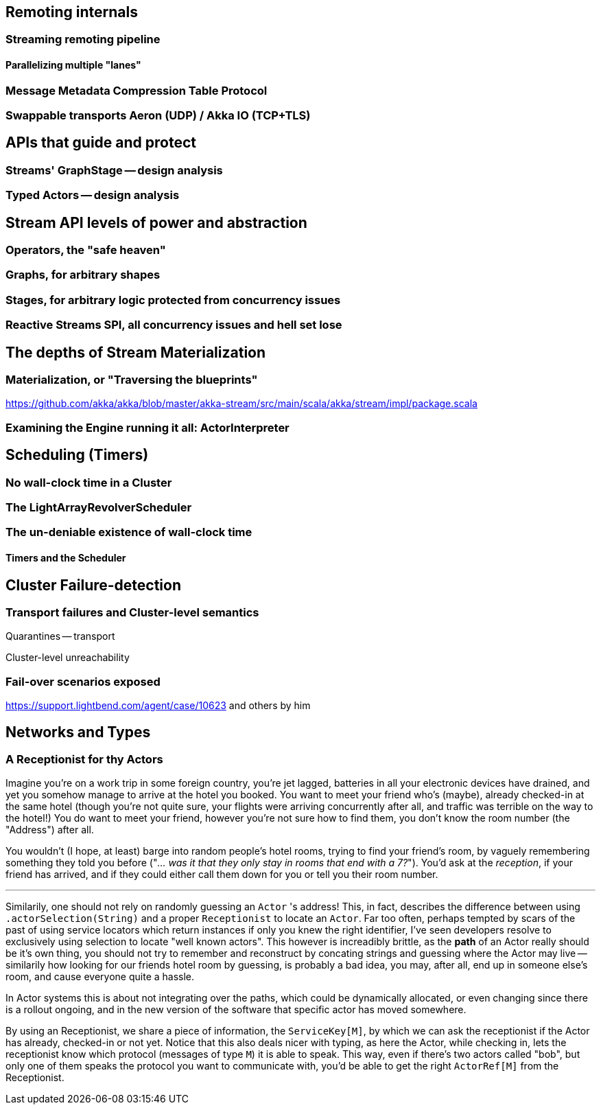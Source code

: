 == Remoting internals

### Streaming remoting pipeline

#### Parallelizing multiple "lanes"

### Message Metadata Compression Table Protocol

### Swappable transports Aeron (UDP) / Akka IO (TCP+TLS)

== APIs that guide and protect

### Streams' GraphStage -- design analysis

### Typed Actors -- design analysis

== Stream API levels of power and abstraction

### Operators, the "safe heaven"

### Graphs, for arbitrary shapes

### Stages, for arbitrary logic protected from concurrency issues

### Reactive Streams SPI, all concurrency issues and hell set lose

== The depths of Stream Materialization 

### Materialization, or "Traversing the blueprints"

https://github.com/akka/akka/blob/master/akka-stream/src/main/scala/akka/stream/impl/package.scala

### Examining the Engine running it all: ActorInterpreter

== Scheduling (Timers)

### No wall-clock time in a Cluster

### The LightArrayRevolverScheduler

### The un-deniable existence of wall-clock time

#### Timers and the Scheduler

== Cluster Failure-detection

=== Transport failures and Cluster-level semantics

Quarantines -- transport

Cluster-level unreachability

=== Fail-over scenarios exposed

https://support.lightbend.com/agent/case/10623 and others by him

== Networks and Types

### A Receptionist for thy Actors

Imagine you're on a work trip in some foreign country, you're jet lagged, batteries in all your electronic devices
have drained, and yet you somehow manage to arrive at the hotel you booked. You want to meet your friend who's (maybe),
already checked-in at the same hotel (though you're not quite sure, your flights were arriving concurrently after all, 
and traffic was terrible on the way to the hotel!) You do want to meet your friend, however you're not sure how to find them,
you don't know the room number (the "Address") after all.

You wouldn't (I hope, at least) barge into random people's hotel rooms, trying to find your friend's room,
by vaguely remembering something they told you before ("_... was it that they only stay in rooms that end with a 7?_").
You'd ask at the _reception_, if your friend has arrived, and if they could either call them down for you or tell you their room number.

--- 

Similarily, one should not rely on randomly guessing an `Actor` 's address! This, in fact, describes the difference between using `.actorSelection(String)` and a proper `Receptionist` to locate an `Actor`. Far too often, perhaps tempted by scars of the past of 
using service locators which return instances if only you knew the right identifier, I've seen developers resolve to exclusively using
selection to locate "well known actors". This however is increadibly brittle, as the *path* of an Actor really should be it's own thing,
you should not try to remember and reconstruct by concating strings and guessing where the Actor may live -- similarily how looking for our
friends hotel room by guessing, is probably a bad idea, you may, after all, end up in someone else's room, and cause everyone quite a hassle.

In Actor systems this is about not integrating over the paths, which could be dynamically allocated, or even changing since there is a rollout 
ongoing, and in the new version of the software that specific actor has moved somewhere.

By using an Receptionist, we share a piece of information, the `ServiceKey[M]`, by which we can ask the receptionist if the Actor has already,
checked-in or not yet. Notice that this also deals nicer with typing, as here the Actor, while checking in, lets the receptionist know which protocol
(messages of type `M`) it is able to speak. This way, even if there's two actors called "bob", but only one of them speaks the protocol you want to 
communicate with, you'd be able to get the right `ActorRef[M]` from the Receptionist.

